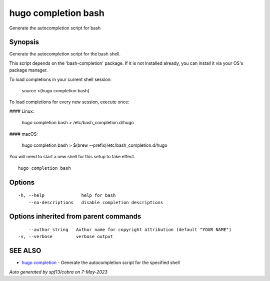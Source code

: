 .. _hugo_completion_bash:

hugo completion bash
--------------------

Generate the autocompletion script for bash

Synopsis
~~~~~~~~


Generate the autocompletion script for the bash shell.

This script depends on the 'bash-completion' package.
If it is not installed already, you can install it via your OS's package manager.

To load completions in your current shell session:

	source <(hugo completion bash)

To load completions for every new session, execute once:

#### Linux:

	hugo completion bash > /etc/bash_completion.d/hugo

#### macOS:

	hugo completion bash > $(brew --prefix)/etc/bash_completion.d/hugo

You will need to start a new shell for this setup to take effect.


::

  hugo completion bash

Options
~~~~~~~

::

  -h, --help              help for bash
      --no-descriptions   disable completion descriptions

Options inherited from parent commands
~~~~~~~~~~~~~~~~~~~~~~~~~~~~~~~~~~~~~~

::

      --author string   Author name for copyright attribution (default "YOUR NAME")
  -v, --verbose         verbose output

SEE ALSO
~~~~~~~~

* `hugo completion <hugo_completion.rst>`_ 	 - Generate the autocompletion script for the specified shell

*Auto generated by spf13/cobra on 7-May-2023*

